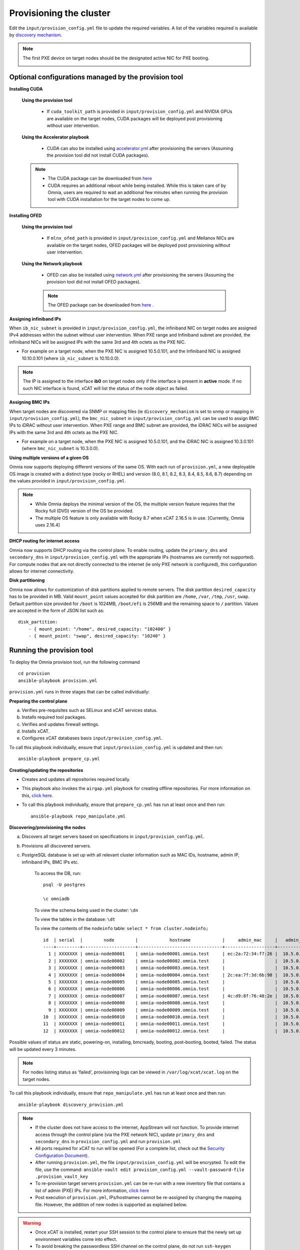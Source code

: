 Provisioning the cluster
--------------------------

Edit the ``input/provision_config.yml`` file to update the required variables. A list of the variables required is available by `discovery mechanism <DiscoveryMechanisms/index.html>`_.

.. note:: The first PXE device on target nodes should be the designated active NIC for PXE booting.

    .. image:: ../../images/BMC_PXE_Settings.png

Optional configurations managed by the provision tool
+++++++++++++++++++++++++++++++++++++++++++++++++++++

**Installing CUDA**

    **Using the provision tool**

        * If ``cuda_toolkit_path`` is provided  in ``input/provision_config.yml`` and NVIDIA GPUs are available on the target nodes, CUDA packages will be deployed post provisioning without user intervention.

    **Using the Accelerator playbook**

        * CUDA can also be installed using `accelerator.yml <../../Roles/Accelerator/index.html>`_ after provisioning the servers (Assuming the provision tool did not install CUDA packages).

    .. note::
        * The CUDA package can be downloaded from `here <https://developer.nvidia.com/cuda-downloads>`_
        * CUDA requires an additional reboot while being installed. While this is taken care of by Omnia, users are required to wait an additional few minutes when running the provision tool with CUDA installation for the target nodes to come up.


**Installing OFED**

    **Using the provision tool**

        * If ``mlnx_ofed_path`` is provided  in ``input/provision_config.yml`` and Mellanox NICs are available on the target nodes, OFED packages will be deployed post provisioning without user intervention.

    **Using the Network playbook**

        * OFED can also be installed using `network.yml <../../Roles/Network/index.html>`_ after provisioning the servers (Assuming the provision tool did not install OFED packages).

        .. note:: The OFED package can be downloaded from `here <https://network.nvidia.com/products/infiniband-drivers/linux/mlnx_ofed/>`_ .

**Assigning infiniband IPs**


When ``ib_nic_subnet`` is provided in ``input/provision_config.yml``, the infiniband NIC on target nodes are assigned IPv4 addresses within the subnet without user intervention. When PXE range and Infiniband subnet are provided, the infiniband NICs will be assigned IPs with the same 3rd and 4th octets as the PXE NIC.

* For example on a target node, when the PXE NIC is assigned 10.5.0.101, and the Infiniband NIC is assigned 10.10.0.101 (where ``ib_nic_subnet`` is 10.10.0.0).

.. note::  The IP is assigned to the interface **ib0** on target nodes only if the interface is present in **active** mode. If no such NIC interface is found, xCAT will list the status of the node object as failed.

**Assigning BMC IPs**

When target nodes are discovered via SNMP or mapping files (ie ``discovery_mechanism`` is set to snmp or mapping in ``input/provision_config.yml``), the ``bmc_nic_subnet`` in ``input/provision_config.yml`` can be used to assign BMC IPs to iDRAC without user intervention. When PXE range and BMC subnet are provided, the iDRAC NICs will be assigned IPs with the same 3rd and 4th octets as the PXE NIC.

* For example on a target node, when the PXE NIC is assigned 10.5.0.101, and the iDRAC NIC is assigned 10.3.0.101 (where ``bmc_nic_subnet`` is 10.3.0.0).

**Using multiple versions of a given OS**

Omnia now supports deploying different versions of the same OS. With each run of ``provision.yml``, a new deployable OS image is created with a distinct type (rocky or RHEL) and version (8.0, 8.1, 8.2, 8.3, 8.4, 8.5, 8.6, 8.7) depending on the values provided in ``input/provision_config.yml``.

.. note::
    * While Omnia deploys the minimal version of the OS, the multiple version feature requires that the Rocky full (DVD) version of the OS be provided.
    * The multiple OS feature is only available with Rocky 8.7 when xCAT 2.16.5 is in use. [Currently, Omnia uses 2.16.4]


**DHCP routing for internet access**

Omnia now supports DHCP routing via the control plane. To enable routing, update the ``primary_dns`` and ``secondary_dns`` in ``input/provision_config.yml`` with the appropriate IPs (hostnames are currently not supported). For compute nodes that are not directly connected to the internet (ie only PXE network is configured), this configuration allows for internet connectivity.

**Disk partitioning**

Omnia now allows for customization of disk partitions applied to remote servers. The disk partition ``desired_capacity`` has to be provided in MB. Valid ``mount_point`` values accepted for disk partition are ``/home``, ``/var``, ``/tmp``, ``/usr``, ``swap``. Default partition size provided for ``/boot`` is 1024MB, ``/boot/efi`` is 256MB and the remaining space to ``/`` partition.  Values are accepted in the form of JSON list such as:

::

    disk_partition:
        - { mount_point: "/home", desired_capacity: "102400" }
        - { mount_point: "swap", desired_capacity: "10240" }



Running the provision tool
++++++++++++++++++++++++++++

To deploy the Omnia provision tool, run the following command ::

    cd provision
    ansible-playbook provision.yml


``provision.yml`` runs in three stages that can be called individually:

**Preparing the control plane**

a. Verifies pre-requisites such as SELinux and xCAT services status.
b. Installs required tool packages.
c. Verifies and updates firewall settings.
d. Installs xCAT.
e. Configures xCAT databases basis ``input/provision_config.yml``.

To call this playbook individually, ensure that ``input/provision_config.yml`` is updated and then run::

    ansible-playbook prepare_cp.yml

**Creating/updating the repositories**

* Creates and updates all repositories required locally.

* This playbook also invokes the ``airgap.yml`` playbook for creating offline repositories. For more information on this, `click here <../../Roles/Airgap/index.html>`_.

* To call this playbook individually, ensure that ``prepare_cp.yml`` has run at least once and then run::

    ansible-playbook repo_manipulate.yml


**Discovering/provisioning the nodes**

a. Discovers all target servers based on specifications in ``input/provision_config.yml``.

b. Provisions all discovered servers.

c. PostgreSQL database is set up with all relevant cluster information such as MAC IDs, hostname, admin IP, infiniband IPs, BMC IPs etc.

    To access the DB, run: ::

            psql -U postgres

            \c omniadb


    To view the schema being used in the cluster: ``\dn``

    To view the tables in the database: ``\dt``

    To view the contents of the ``nodeinfo`` table: ``select * from cluster.nodeinfo;`` ::


                    id  | serial  |        node        |            hostname            |     admin_mac     |   admin_ip   |    bmc_ip    |    ib_ip     |   status   | bmc_mode |   switch_ip    | switch_name | switch_port
                    ----+---------+--------------------+--------------------------------+-------------------+--------------+--------------+--------------+------------+----------+---------------+-------------+-------------
                      1 | XXXXXXX | omnia-node00001    | omnia-node00001.omnia.test     | ec:2a:72:34:f7:26 |  10.5.0.101  | 10.19.0.101   | 10.10.0.101  | booted     |          | 10.96.28.132   | switch1     | 2
                      2 | XXXXXXX | omnia-node00002    | omnia-node00002.omnia.test     |                   |  10.5.0.102  | 10.19.0.102   | 10.10.0.102  |            |          | 10.96.28.132   | switch1     | 3
                      3 | XXXXXXX | omnia-node00003    | omnia-node00003.omnia.test     |                   |  10.5.0.103  | 10.19.0.103   | 10.10.0.103  |            |          | 10.96.28.132   | switch1     | 4
                      4 | XXXXXXX | omnia-node00004    | omnia-node00004.omnia.test     | 2c:ea:7f:3d:6b:98 |  10.5.0.104  | 10.19.0.104   | 10.10.0.104  | installing |          | 10.96.28.132   | switch1     | 5
                      5 | XXXXXXX | omnia-node00005    | omnia-node00005.omnia.test     |                   |  10.5.0.105  | 10.19.0.105   | 10.10.0.105  |            |          | 10.96.28.132   | switch1     | 6
                      6 | XXXXXXX | omnia-node00006    | omnia-node00006.omnia.test     |                   |  10.5.0.106  | 10.19.0.106   | 10.10.0.106  |            |          | 10.96.28.132   | switch1     | 7
                      7 | XXXXXXX | omnia-node00007    | omnia-node00007.omnia.test     | 4c:d9:8f:76:48:2e |  10.5.0.107  | 10.19.0.107   | 10.10.0.107  | booted     |          | 10.96.28.132   | switch1     | 8
                      8 | XXXXXXX | omnia-node00008    | omnia-node00008.omnia.test     |                   |  10.5.0.108  | 10.19.0.108   | 10.10.0.108  |            |          | 10.96.28.132   | switch1     | 1
                      9 | XXXXXXX | omnia-node00009    | omnia-node00009.omnia.test     |                   |  10.5.0.109  | 10.19.0.109   | 10.10.0.109  | failed     |          | 10.96.28.132   | switch1     | 10
                    10  | XXXXXXX | omnia-node00010    | omnia-node00010.omnia.test     |                   |  10.5.0.110  | 10.19.0.110   | 10.10.0.110  |            |          | 10.96.28.132   | switch1     | 12
                    11  | XXXXXXX | omnia-node00011    | omnia-node00011.omnia.test     |                   |  10.5.0.111  | 10.19.0.111   | 10.10.0.111  | failed     |          | 10.96.28.132   | switch1     | 13
                    12  | XXXXXXX | omnia-node00012    | omnia-node00012.omnia.test     |                   |  10.5.0.112  | 10.19.0.112   | 10.10.0.112  |            |          | 10.96.28.132   | switch1     | 14


Possible values of status are static, powering-on, installing, bmcready, booting, post-booting, booted, failed. The status will be updated every 3 minutes.

.. note:: For nodes listing status as 'failed', provisioning logs can be viewed in ``/var/log/xcat/xcat.log`` on the target nodes.


To call this playbook individually, ensure that ``repo_manipulate.yml`` has run at least once and then run::

    ansible-playbook discovery_provision.yml



.. note::

    * If the cluster does not have access to the internet, AppStream will not function.  To provide internet access through the control plane (via the PXE network NIC), update ``primary_dns`` and ``secondary_dns`` in ``provision_config.yml`` and run ``provision.yml``

    * All ports required for xCAT to run will be opened (For a complete list, check out the `Security Configuration Document <../../SecurityConfigGuide/ProductSubsystemSecurity.html#firewall-settings>`_).

    * After running ``provision.yml``, the file ``input/provision_config.yml`` will be encrypted. To edit the file, use the command: ``ansible-vault edit provision_config.yml --vault-password-file .provision_vault_key``

    * To re-provision target servers ``provision.yml`` can be re-run with a new inventory file that contains a list of admin (PXE) IPs. For more information, `click here <../reprovisioningthecluster.rst>`_

    * Post execution of ``provision.yml``, IPs/hostnames cannot be re-assigned by changing the mapping file. However, the addition of new nodes is supported as explained below.


.. warning::

    * Once xCAT is installed, restart your SSH session to the control plane to ensure that the newly set up environment variables come into effect.
    * To avoid breaking the passwordless SSH channel on the control plane, do not run ``ssh-keygen`` commands post execution of ``provision.yml``.


